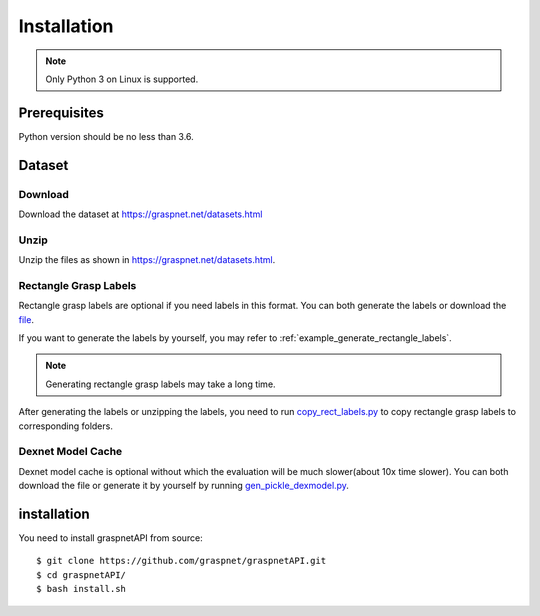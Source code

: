 Installation
============

.. note::
    
    Only Python 3 on Linux is supported.

Prerequisites
^^^^^^^^^^^^^

Python version should be no less than 3.6. 

Dataset
^^^^^^^

Download
--------

Download the dataset at https://graspnet.net/datasets.html

Unzip
-----

Unzip the files as shown in https://graspnet.net/datasets.html.

Rectangle Grasp Labels
----------------------
Rectangle grasp labels are optional if you need labels in this format.
You can both generate the labels or download the file_. 

If you want to generate the labels by yourself, you may refer to :ref:`example_generate_rectangle_labels`.

.. note::
    
    Generating rectangle grasp labels may take a long time.

After generating the labels or unzipping the labels, you need to run copy_rect_labels.py_ to copy rectangle grasp labels to corresponding folders.

.. _copy_rect_labels.py: https://github.com/graspnet/graspnetAPI/blob/master/copy_rect_labels.py

.. _file: https://graspnet.net/datasets.html

Dexnet Model Cache
------------------

Dexnet model cache is optional without which the evaluation will be much slower(about 10x time slower).
You can both download the file or generate it by yourself by running gen_pickle_dexmodel.py_.

.. _gen_pickle_dexmodel.py: https://github.com/graspnet/graspnetAPI/blob/master/gen_pickle_dexmodel.py

installation
^^^^^^^^^^^^

You need to install graspnetAPI from source::

    $ git clone https://github.com/graspnet/graspnetAPI.git
    $ cd graspnetAPI/
    $ bash install.sh
